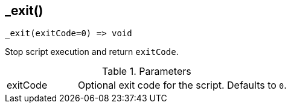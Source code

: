 [.nxsl-function]
[[func-_exit]]
== _exit()

[source,c]
----
_exit(exitCode=0) => void
----

Stop script execution and return `exitCode`.

.Parameters
[cols="1,3" grid="none", frame="none"]
|===
|exitCode|Optional exit code for the script. Defaults to `0`.
|===
